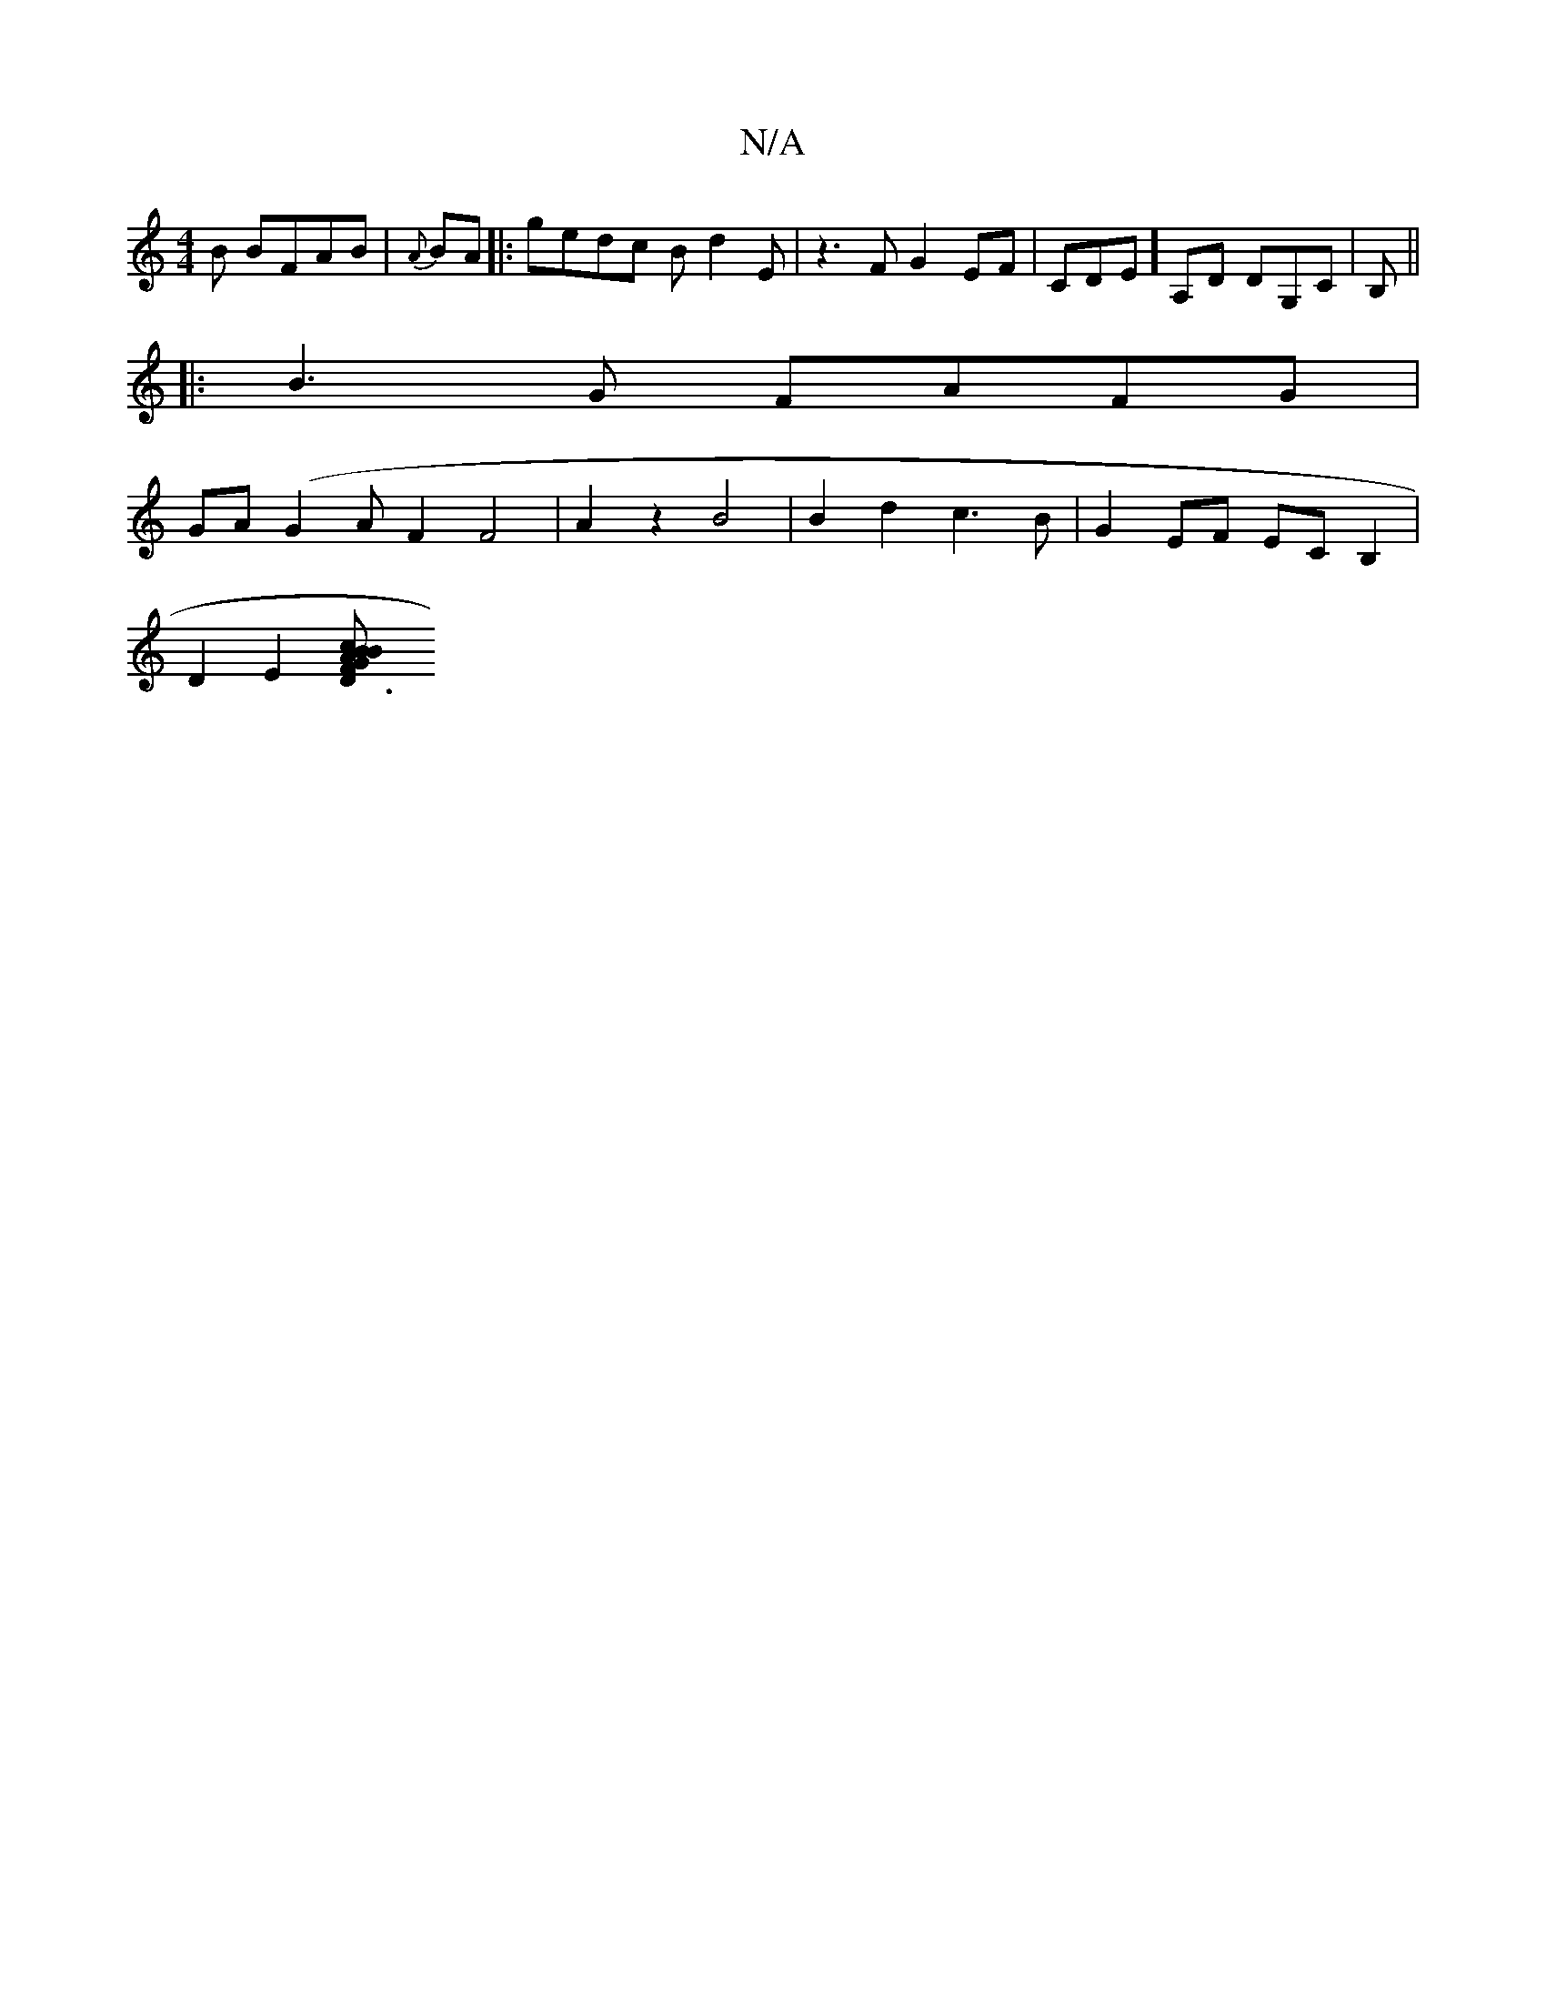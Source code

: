 X:1
T:N/A
M:4/4
R:N/A
K:Cmajor
B BFAB|{A}BA |:gedc Bd2E|z3F G2EF|CDE] A,D DG,C | B, ||
|:B3-G FAFG |
GA (G2A}F2 F4-|A2 z2 B4|B2d2 c3 B|G2 EF ECB,2|
D2 E2 [D3B cF GB AG _F2 ||

"Dm"A3 G2B2 |Bcde edcd|BcdB EecA|]

|: ga^g bf | f2 e2 